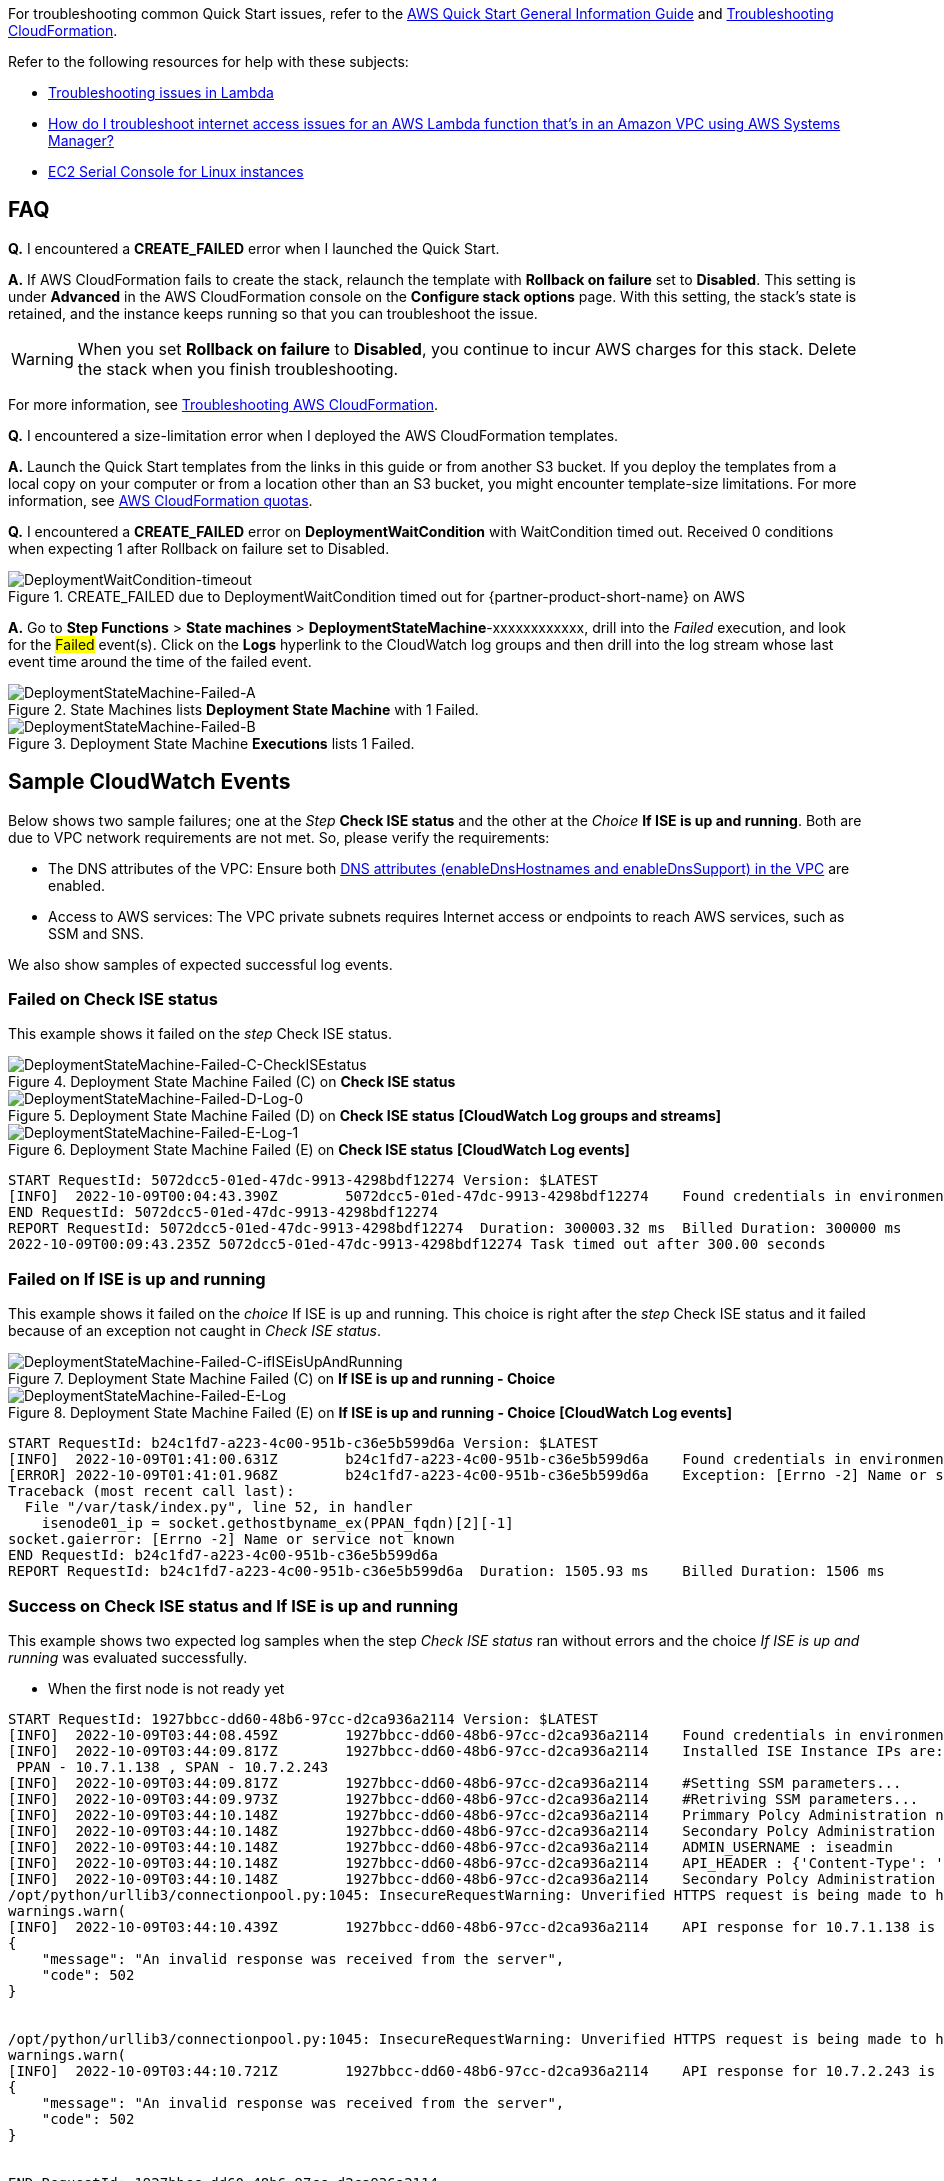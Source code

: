 //Add any unique troubleshooting steps here.

For troubleshooting common Quick Start issues, refer to the https://fwd.aws/rA69w?[AWS Quick Start General Information Guide^] and https://docs.aws.amazon.com/AWSCloudFormation/latest/UserGuide/troubleshooting.html[Troubleshooting CloudFormation^].

Refer to the following resources for help with these subjects:

* https://docs.aws.amazon.com/lambda/latest/dg/lambda-troubleshooting.html[Troubleshooting issues in Lambda^]
* https://aws.amazon.com/premiumsupport/knowledge-center/ssm-troubleshoot-lambda-internet-access/[How do I troubleshoot internet access issues for an AWS Lambda function that's in an Amazon VPC using AWS Systems Manager?^]
* https://docs.aws.amazon.com/AWSEC2/latest/UserGuide/ec2-serial-console.html[EC2 Serial Console for Linux instances^]

== FAQ

*Q.* I encountered a *CREATE_FAILED* error when I launched the Quick Start.

*A.* If AWS CloudFormation fails to create the stack, relaunch the template with *Rollback on failure* set to *Disabled*. This setting is under *Advanced* in the AWS CloudFormation console on the *Configure stack options* page. With this setting, the stack’s state is retained, and the instance keeps running so that you can troubleshoot the issue.

// Customize this answer if needed. For example, if you’re deploying on Linux instances, either provide the location for log files on Linux or omit the final sentence. If the Quick Start has no EC2 instances, revise accordingly (something like "and the assets keep running").

WARNING: When you set *Rollback on failure* to *Disabled*, you continue to incur AWS charges for this stack. Delete the stack when you finish troubleshooting.

For more information, see https://docs.aws.amazon.com/AWSCloudFormation/latest/UserGuide/troubleshooting.html[Troubleshooting AWS CloudFormation^].

*Q.* I encountered a size-limitation error when I deployed the AWS CloudFormation templates.

*A.* Launch the Quick Start templates from the links in this guide or from another S3 bucket. If you deploy the templates from a local copy on your computer or from a location other than an S3 bucket, you might encounter template-size limitations. For more information, see http://docs.aws.amazon.com/AWSCloudFormation/latest/UserGuide/cloudformation-limits.html[AWS CloudFormation quotas^].

*Q.* I encountered a *CREATE_FAILED* error on *DeploymentWaitCondition* with [.underline]#WaitCondition timed out. Received 0 conditions when expecting 1# after Rollback on failure set to Disabled.

[#DeploymentWaitCondition-timeout]
.CREATE_FAILED due to DeploymentWaitCondition timed out for {partner-product-short-name} on AWS
image::../docs/deployment_guide/images/DeploymentWaitCondition-timeout.png[DeploymentWaitCondition-timeout]

*A.* Go to *Step Functions* > *State machines* > *DeploymentStateMachine*-xxxxxxxxxxxx, drill into the _Failed_ execution, and look for the #Failed# event(s). Click on the *Logs* hyperlink to the CloudWatch log groups and then drill into the log stream whose last event time around the time of the failed event.

[#DeploymentStateMachine-Failed-A]
.State Machines lists *Deployment State Machine* with 1 Failed.
image::../docs/deployment_guide/images/DeploymentStateMachine-Failed-0.png[DeploymentStateMachine-Failed-A]

[#DeploymentStateMachine-Failed-B]
.Deployment State Machine *Executions* lists 1 Failed.
image::../docs/deployment_guide/images/DeploymentStateMachine-Failed-B.png[DeploymentStateMachine-Failed-B]

== Sample CloudWatch Events

Below shows two sample failures; one at the _Step_ *Check ISE status* and the other at the _Choice_ *If ISE is up and running*. Both are due to VPC network requirements are not met. So, please verify the requirements:

* The DNS attributes of the VPC: Ensure both https://docs.aws.amazon.com/vpc/latest/userguide/vpc-dns.html#vpc-dns-support[DNS attributes (enableDnsHostnames and enableDnsSupport) in the VPC^] are enabled.
* Access to AWS services: The VPC private subnets requires Internet access or endpoints to reach AWS services, such as SSM and SNS.

We also show samples of expected successful log events.

=== Failed on *Check ISE status*
This example shows it failed on the _step_ Check ISE status.

[#DeploymentStateMachine-Failed-C]
.Deployment State Machine Failed (+C+) on *Check ISE status*
image::../docs/deployment_guide/images/DeploymentStateMachine-Failed-C-CheckISEstatus.png[DeploymentStateMachine-Failed-C-CheckISEstatus]

[#DeploymentStateMachine-Failed-D]
.Deployment State Machine Failed (D) on *Check ISE status* *[CloudWatch Log groups and streams]*
image::../docs/deployment_guide/images/DeploymentStateMachine-Failed-D-Log-0.png[DeploymentStateMachine-Failed-D-Log-0]

[#DeploymentStateMachine-Failed-E]
.Deployment State Machine Failed (E) on *Check ISE status* *[CloudWatch Log events]*
image::../docs/deployment_guide/images/DeploymentStateMachine-Failed-E-Log-1.png[DeploymentStateMachine-Failed-E-Log-1]

[source.small,python]
----
START RequestId: 5072dcc5-01ed-47dc-9913-4298bdf12274 Version: $LATEST
[INFO]	2022-10-09T00:04:43.390Z	5072dcc5-01ed-47dc-9913-4298bdf12274	Found credentials in environment variables.
END RequestId: 5072dcc5-01ed-47dc-9913-4298bdf12274
REPORT RequestId: 5072dcc5-01ed-47dc-9913-4298bdf12274	Duration: 300003.32 ms	Billed Duration: 300000 ms	Memory Size: 128 MB	Max Memory Used: 71 MB	Init Duration: 291.96 ms
2022-10-09T00:09:43.235Z 5072dcc5-01ed-47dc-9913-4298bdf12274 Task timed out after 300.00 seconds
----

=== Failed on *If ISE is up and running*

This example shows it failed on the _choice_ If ISE is up and running. This choice is right after the _step_ Check ISE status and it failed because of an exception not caught in _Check ISE status_.

[#DeploymentStateMachine-Failed-C-ifISEisUpAndRunning]
.Deployment State Machine Failed (+C+) on *If ISE is up and running - Choice*
image::../docs/deployment_guide/images/DeploymentStateMachine-Failed-C-ifISEisUpAndRunning.png[DeploymentStateMachine-Failed-C-ifISEisUpAndRunning]

[#DeploymentStateMachine-Failed-E-Log]
.Deployment State Machine Failed (+E+) on *If ISE is up and running - Choice* *[CloudWatch Log events]*
image::../docs/deployment_guide/images/DeploymentStateMachine-Failed-E-Log.png[DeploymentStateMachine-Failed-E-Log]

[source.small,python]
----
START RequestId: b24c1fd7-a223-4c00-951b-c36e5b599d6a Version: $LATEST
[INFO]	2022-10-09T01:41:00.631Z	b24c1fd7-a223-4c00-951b-c36e5b599d6a	Found credentials in environment variables.
[ERROR]	2022-10-09T01:41:01.968Z	b24c1fd7-a223-4c00-951b-c36e5b599d6a	Exception: [Errno -2] Name or service not known
Traceback (most recent call last):
  File "/var/task/index.py", line 52, in handler
    isenode01_ip = socket.gethostbyname_ex(PPAN_fqdn)[2][-1]
socket.gaierror: [Errno -2] Name or service not known
END RequestId: b24c1fd7-a223-4c00-951b-c36e5b599d6a
REPORT RequestId: b24c1fd7-a223-4c00-951b-c36e5b599d6a	Duration: 1505.93 ms	Billed Duration: 1506 ms	Memory Size: 128 MB	Max Memory Used: 73 MB	Init Duration: 366.57 ms
----


=== Success on *Check ISE status* and *If ISE is up and running*
This example shows two expected log samples when the step _Check ISE status_ ran without errors and the choice _If ISE is up and running_ was evaluated successfully.

* When the first node is not ready yet

[source.small,python]
----
START RequestId: 1927bbcc-dd60-48b6-97cc-d2ca936a2114 Version: $LATEST
[INFO]	2022-10-09T03:44:08.459Z	1927bbcc-dd60-48b6-97cc-d2ca936a2114	Found credentials in environment variables.
[INFO]	2022-10-09T03:44:09.817Z	1927bbcc-dd60-48b6-97cc-d2ca936a2114	Installed ISE Instance IPs are:
 PPAN - 10.7.1.138 , SPAN - 10.7.2.243
[INFO]	2022-10-09T03:44:09.817Z	1927bbcc-dd60-48b6-97cc-d2ca936a2114	#Setting SSM parameters...
[INFO]	2022-10-09T03:44:09.973Z	1927bbcc-dd60-48b6-97cc-d2ca936a2114	#Retriving SSM parameters...
[INFO]	2022-10-09T03:44:10.148Z	1927bbcc-dd60-48b6-97cc-d2ca936a2114	Primmary Polcy Administration node ip : 10.7.1.138
[INFO]	2022-10-09T03:44:10.148Z	1927bbcc-dd60-48b6-97cc-d2ca936a2114	Secondary Polcy Administration node ip : 10.7.2.243
[INFO]	2022-10-09T03:44:10.148Z	1927bbcc-dd60-48b6-97cc-d2ca936a2114	ADMIN_USERNAME : iseadmin
[INFO]	2022-10-09T03:44:10.148Z	1927bbcc-dd60-48b6-97cc-d2ca936a2114	API_HEADER : {'Content-Type': 'application/json', 'Accept': 'application/json'}
[INFO]	2022-10-09T03:44:10.148Z	1927bbcc-dd60-48b6-97cc-d2ca936a2114	Secondary Polcy Administration node fqdn : ise-aws2.oh-demo.local
/opt/python/urllib3/connectionpool.py:1045: InsecureRequestWarning: Unverified HTTPS request is being made to host '10.7.1.138'. Adding certificate verification is strongly advised. See: https://urllib3.readthedocs.io/en/1.26.x/advanced-usage.html#ssl-warnings
warnings.warn(
[INFO]	2022-10-09T03:44:10.439Z	1927bbcc-dd60-48b6-97cc-d2ca936a2114	API response for 10.7.1.138 is 
{
    "message": "An invalid response was received from the server",
    "code": 502
}

 
/opt/python/urllib3/connectionpool.py:1045: InsecureRequestWarning: Unverified HTTPS request is being made to host '10.7.2.243'. Adding certificate verification is strongly advised. See: https://urllib3.readthedocs.io/en/1.26.x/advanced-usage.html#ssl-warnings
warnings.warn(
[INFO]	2022-10-09T03:44:10.721Z	1927bbcc-dd60-48b6-97cc-d2ca936a2114	API response for 10.7.2.243 is 
{
    "message": "An invalid response was received from the server",
    "code": 502
}

 
END RequestId: 1927bbcc-dd60-48b6-97cc-d2ca936a2114
REPORT RequestId: 1927bbcc-dd60-48b6-97cc-d2ca936a2114	Duration: 2467.90 ms	Billed Duration: 2468 ms	Memory Size: 128 MB	Max Memory Used: 75 MB	Init Duration: 406.60 ms
----


* When both nodes are up

[source.small,python]
----
START RequestId: 97c70b95-8234-4af9-bd98-c605e6123ae1 Version: $LATEST
[INFO]	2022-10-09T03:56:15.261Z	97c70b95-8234-4af9-bd98-c605e6123ae1	#Retriving SSM parameters...
[INFO]	2022-10-09T03:56:15.596Z	97c70b95-8234-4af9-bd98-c605e6123ae1	Primmary Polcy Administration node ip : 10.7.1.138
[INFO]	2022-10-09T03:56:15.597Z	97c70b95-8234-4af9-bd98-c605e6123ae1	Secondary Polcy Administration node ip : 10.7.2.243
[INFO]	2022-10-09T03:56:15.597Z	97c70b95-8234-4af9-bd98-c605e6123ae1	ADMIN_USERNAME : iseadmin
[INFO]	2022-10-09T03:56:15.597Z	97c70b95-8234-4af9-bd98-c605e6123ae1	API_HEADER : {'Content-Type': 'application/json', 'Accept': 'application/json'}
[INFO]	2022-10-09T03:56:15.597Z	97c70b95-8234-4af9-bd98-c605e6123ae1	Secondary Polcy Administration node fqdn : ise-aws2.oh-demo.local
/opt/python/urllib3/connectionpool.py:1045: InsecureRequestWarning: Unverified HTTPS request is being made to host '10.7.1.138'. Adding certificate verification is strongly advised. See: https://urllib3.readthedocs.io/en/1.26.x/advanced-usage.html#ssl-warnings
warnings.warn(
[INFO]	2022-10-09T03:56:15.929Z	97c70b95-8234-4af9-bd98-c605e6123ae1	API response for 10.7.1.138 is 
{
    "response": [
        {
            "hostname": "ise-aws1",
            "fqdn": "ise-aws1.oh-demo.local",
            "ipAddress": "10.7.1.138",
            "roles": [
                "Standalone"
            ],
            "services": [
                "Profiler",
                "Session"
            ],
            "nodeStatus": "Connected"
        }
    ],
    "version": "1.0.0"
}
 
[INFO]	2022-10-09T03:56:15.930Z	97c70b95-8234-4af9-bd98-c605e6123ae1	ISE - 10.7.1.138 is up and running
/opt/python/urllib3/connectionpool.py:1045: InsecureRequestWarning: Unverified HTTPS request is being made to host '10.7.2.243'. Adding certificate verification is strongly advised. See: https://urllib3.readthedocs.io/en/1.26.x/advanced-usage.html#ssl-warnings
warnings.warn(
[INFO]	2022-10-09T03:56:17.101Z	97c70b95-8234-4af9-bd98-c605e6123ae1	API response for 10.7.2.243 is 
{
    "response": [
        {
            "hostname": "ise-aws2",
            "fqdn": "ise-aws2.oh-demo.local",
            "ipAddress": "10.7.2.243",
            "roles": [
                "Standalone"
            ],
            "services": [
                "Profiler",
                "Session"
            ],
            "nodeStatus": "Connected"
        }
    ],
    "version": "1.0.0"
}
 
[INFO]	2022-10-09T03:56:17.101Z	97c70b95-8234-4af9-bd98-c605e6123ae1	ISE - 10.7.2.243 is up and running
END RequestId: 97c70b95-8234-4af9-bd98-c605e6123ae1
REPORT RequestId: 97c70b95-8234-4af9-bd98-c605e6123ae1	Duration: 1942.49 ms	Billed Duration: 1943 ms	Memory Size: 128 MB	Max Memory Used: 77 MB
----

